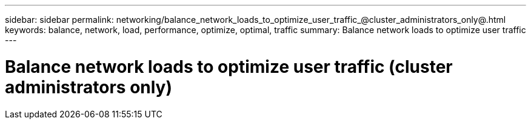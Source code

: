 ---
sidebar: sidebar
permalink: networking/balance_network_loads_to_optimize_user_traffic_@cluster_administrators_only@.html
keywords: balance, network, load, performance, optimize, optimal, traffic
summary: Balance network loads to optimize user traffic
---

= Balance network loads to optimize user traffic (cluster administrators only)
:hardbreaks:
:nofooter:
:icons: font
:linkattrs:
:imagesdir: ./media/

//
// This file was created with NDAC Version 2.0 (August 17, 2020)
//
// 2020-11-30 12:43:36.665769
//
// restructured: March 2021
//
